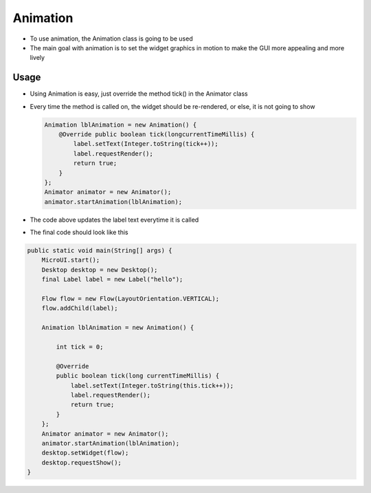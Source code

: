 Animation
=========

-  To use animation, the Animation class is going to be used
-  The main goal with animation is to set the widget graphics in motion
   to make the GUI more appealing and more lively 

Usage
-----

-  Using Animation is easy, just override the method tick() in the
   Animator class
-  Every time the method is called on, the widget should be re-rendered, or
   else, it is not going to show 
   
   .. code:: java 
   
    Animation lblAnimation = new Animation() { 
        @Override public boolean tick(longcurrentTimeMillis) { 
            label.setText(Integer.toString(tick++));
            label.requestRender();
            return true; 
        } 
    };
    Animator animator = new Animator();
    animator.startAnimation(lblAnimation); 

- The code above updates the label text everytime it is called

|image0| 

- The final code should look like this

.. code:: java

    public static void main(String[] args) {
        MicroUI.start();
        Desktop desktop = new Desktop();
        final Label label = new Label("hello");

        Flow flow = new Flow(LayoutOrientation.VERTICAL);
        flow.addChild(label);

        Animation lblAnimation = new Animation() {

            int tick = 0;

            @Override
            public boolean tick(long currentTimeMillis) {
                label.setText(Integer.toString(this.tick++));
                label.requestRender();
                return true;
            }
        };
        Animator animator = new Animator();
        animator.startAnimation(lblAnimation);
        desktop.setWidget(flow);
        desktop.requestShow();
    }

.. |image0| image:: ticking.png
